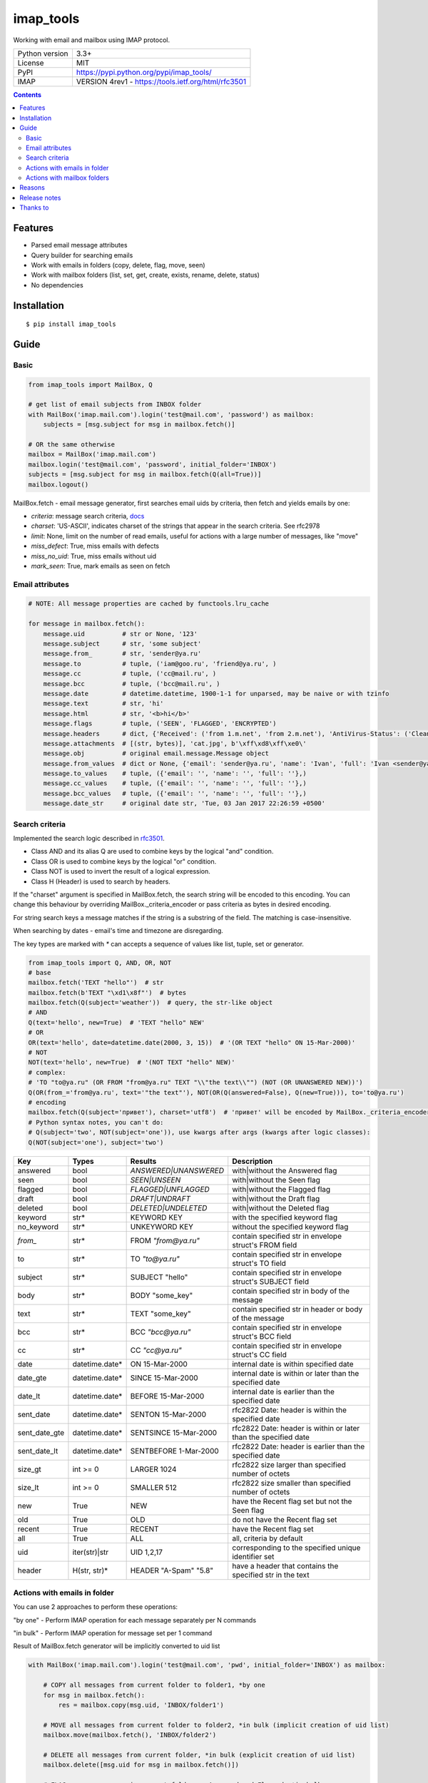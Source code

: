 .. http://docutils.sourceforge.net/docs/user/rst/quickref.html

imap_tools
==========

Working with email and mailbox using IMAP protocol.

===================  ====================================================
Python version       3.3+
License              MIT
PyPI                 https://pypi.python.org/pypi/imap_tools/
IMAP                 VERSION 4rev1 - https://tools.ietf.org/html/rfc3501
===================  ====================================================

.. contents::

Features
--------
- Parsed email message attributes
- Query builder for searching emails
- Work with emails in folders (copy, delete, flag, move, seen)
- Work with mailbox folders (list, set, get, create, exists, rename, delete, status)
- No dependencies

Installation
------------
::

    $ pip install imap_tools

Guide
-----

Basic
^^^^^
.. code-block:: python

    from imap_tools import MailBox, Q

    # get list of email subjects from INBOX folder
    with MailBox('imap.mail.com').login('test@mail.com', 'password') as mailbox:
        subjects = [msg.subject for msg in mailbox.fetch()]

    # OR the same otherwise
    mailbox = MailBox('imap.mail.com')
    mailbox.login('test@mail.com', 'password', initial_folder='INBOX')
    subjects = [msg.subject for msg in mailbox.fetch(Q(all=True))]
    mailbox.logout()

MailBox.fetch - email message generator, first searches email uids by criteria, then fetch and yields emails by one:

* *criteria*: message search criteria, `docs <#search-criteria>`_
* *charset*: 'US-ASCII', indicates charset of the strings that appear in the search criteria. See rfc2978
* *limit*: None, limit on the number of read emails, useful for actions with a large number of messages, like "move"
* *miss_defect*: True, miss emails with defects
* *miss_no_uid*: True, miss emails without uid
* *mark_seen*: True, mark emails as seen on fetch

Email attributes
^^^^^^^^^^^^^^^^
.. code-block:: python

    # NOTE: All message properties are cached by functools.lru_cache

    for message in mailbox.fetch():
        message.uid          # str or None, '123'
        message.subject      # str, 'some subject'
        message.from_        # str, 'sender@ya.ru'
        message.to           # tuple, ('iam@goo.ru', 'friend@ya.ru', )
        message.cc           # tuple, ('cc@mail.ru', )
        message.bcc          # tuple, ('bcc@mail.ru', )
        message.date         # datetime.datetime, 1900-1-1 for unparsed, may be naive or with tzinfo
        message.text         # str, 'hi'
        message.html         # str, '<b>hi</b>'
        message.flags        # tuple, ('SEEN', 'FLAGGED', 'ENCRYPTED')
        message.headers      # dict, {'Received': ('from 1.m.net', 'from 2.m.net'), 'AntiVirus-Status': ('Clean',)}
        message.attachments  # [(str, bytes)], 'cat.jpg', b'\xff\xd8\xff\xe0\'
        message.obj          # original email.message.Message object
        message.from_values  # dict or None, {'email': 'sender@ya.ru', 'name': 'Ivan', 'full': 'Ivan <sender@ya.ru>'}
        message.to_values    # tuple, ({'email': '', 'name': '', 'full': ''},)
        message.cc_values    # tuple, ({'email': '', 'name': '', 'full': ''},)
        message.bcc_values   # tuple, ({'email': '', 'name': '', 'full': ''},)
        message.date_str     # original date str, 'Tue, 03 Jan 2017 22:26:59 +0500'

Search criteria
^^^^^^^^^^^^^^^

Implemented the search logic described in `rfc3501 <https://tools.ietf.org/html/rfc3501#section-6.4.4>`_.

* Class AND and its alias Q are used to combine keys by the logical "and" condition.
* Class OR is used to combine keys by the logical "or" condition.
* Class NOT is used to invert the result of a logical expression.
* Class H (Header) is used to search by headers.

If the "charset" argument is specified in MailBox.fetch, the search string will be encoded to this encoding.
You can change this behaviour by overriding MailBox._criteria_encoder or pass criteria as bytes in desired encoding.

For string search keys a message matches if the string is a substring of the field. The matching is case-insensitive.

When searching by dates - email's time and timezone are disregarding.

The key types are marked with `*` can accepts a sequence of values like list, tuple, set or generator.

.. code-block:: python

    from imap_tools import Q, AND, OR, NOT
    # base
    mailbox.fetch('TEXT "hello"')  # str
    mailbox.fetch(b'TEXT "\xd1\x8f"')  # bytes
    mailbox.fetch(Q(subject='weather'))  # query, the str-like object
    # AND
    Q(text='hello', new=True)  # 'TEXT "hello" NEW'
    # OR
    OR(text='hello', date=datetime.date(2000, 3, 15))  # '(OR TEXT "hello" ON 15-Mar-2000)'
    # NOT
    NOT(text='hello', new=True)  # '(NOT TEXT "hello" NEW)'
    # complex:
    # 'TO "to@ya.ru" (OR FROM "from@ya.ru" TEXT "\\"the text\\"") (NOT (OR UNANSWERED NEW))')
    Q(OR(from_='from@ya.ru', text='"the text"'), NOT(OR(Q(answered=False), Q(new=True))), to='to@ya.ru')
    # encoding
    mailbox.fetch(Q(subject='привет'), charset='utf8')  # 'привет' will be encoded by MailBox._criteria_encoder
    # Python syntax notes, you can't do:
    # Q(subject='two', NOT(subject='one')), use kwargs after args (kwargs after logic classes):
    Q(NOT(subject='one'), subject='two')

=============  ==============  ======================  =================================================================
Key            Types           Results                 Description
=============  ==============  ======================  =================================================================
answered       bool            `ANSWERED|UNANSWERED`   with|without the Answered flag
seen           bool            `SEEN|UNSEEN`           with|without the Seen flag
flagged        bool            `FLAGGED|UNFLAGGED`     with|without the Flagged flag
draft          bool            `DRAFT|UNDRAFT`         with|without the Draft flag
deleted        bool            `DELETED|UNDELETED`     with|without the Deleted flag
keyword        str*            KEYWORD KEY             with the specified keyword flag
no_keyword     str*            UNKEYWORD KEY           without the specified keyword flag
`from_`        str*            FROM `"from@ya.ru"`     contain specified str in envelope struct's FROM field
to             str*            TO `"to@ya.ru"`         contain specified str in envelope struct's TO field
subject        str*            SUBJECT "hello"         contain specified str in envelope struct's SUBJECT field
body           str*            BODY "some_key"         contain specified str in body of the message
text           str*            TEXT "some_key"         contain specified str in header or body of the message
bcc            str*            BCC `"bcc@ya.ru"`       contain specified str in envelope struct's BCC field
cc             str*            CC `"cc@ya.ru"`         contain specified str in envelope struct's CC field
date           datetime.date*  ON 15-Mar-2000          internal date is within specified date
date_gte       datetime.date*  SINCE 15-Mar-2000       internal date is within or later than the specified date
date_lt        datetime.date*  BEFORE 15-Mar-2000      internal date is earlier than the specified date
sent_date      datetime.date*  SENTON 15-Mar-2000      rfc2822 Date: header is within the specified date
sent_date_gte  datetime.date*  SENTSINCE 15-Mar-2000   rfc2822 Date: header is within or later than the specified date
sent_date_lt   datetime.date*  SENTBEFORE 1-Mar-2000   rfc2822 Date: header is earlier than the specified date
size_gt        int >= 0        LARGER 1024             rfc2822 size larger than specified number of octets
size_lt        int >= 0        SMALLER 512             rfc2822 size smaller than specified number of octets
new            True            NEW                     have the Recent flag set but not the Seen flag
old            True            OLD                     do not have the Recent flag set
recent         True            RECENT                  have the Recent flag set
all            True            ALL                     all, criteria by default
uid            iter(str)|str   UID 1,2,17              corresponding to the specified unique identifier set
header         H(str, str)*    HEADER "A-Spam" "5.8"   have a header that contains the specified str in the text
=============  ==============  ======================  =================================================================

Actions with emails in folder
^^^^^^^^^^^^^^^^^^^^^^^^^^^^^

You can use 2 approaches to perform these operations:

"by one" - Perform IMAP operation for each message separately per N commands

"in bulk" - Perform IMAP operation for message set per 1 command

Result of MailBox.fetch generator will be implicitly converted to uid list

.. code-block:: python

    with MailBox('imap.mail.com').login('test@mail.com', 'pwd', initial_folder='INBOX') as mailbox:

        # COPY all messages from current folder to folder1, *by one
        for msg in mailbox.fetch():
            res = mailbox.copy(msg.uid, 'INBOX/folder1')

        # MOVE all messages from current folder to folder2, *in bulk (implicit creation of uid list)
        mailbox.move(mailbox.fetch(), 'INBOX/folder2')

        # DELETE all messages from current folder, *in bulk (explicit creation of uid list)
        mailbox.delete([msg.uid for msg in mailbox.fetch()])

        # FLAG unseen messages in current folder as Answered and Flagged, *in bulk.
        flags = (imap_tools.StandardMessageFlags.ANSWERED, imap_tools.StandardMessageFlags.FLAGGED)
        mailbox.flag(mailbox.fetch('(UNSEEN)'), flags, True)

        # SEEN: mark all messages sent at 05.03.2007 in current folder as unseen, *in bulk
        mailbox.seen(mailbox.fetch("SENTON 05-Mar-2007"), False)

Actions with mailbox folders
^^^^^^^^^^^^^^^^^^^^^^^^^^^^
.. code-block:: python

    # LIST
    for folder in mailbox.folder.list('INBOX'):
        print(folder['flags'], folder['delim'], folder['name'])
    # SET
    mailbox.folder.set('INBOX')
    # GET
    current_folder = mailbox.folder.get()
    # CREATE
    mailbox.folder.create('folder1')
    # EXISTS
    is_exists = mailbox.folder.exists('folder1')
    # RENAME
    mailbox.folder.rename('folder1', 'folder2')
    # DELETE
    mailbox.folder.delete('folder2')
    # STATUS
    status_result = mailbox.folder.status('some_folder')
    print(status_result)  # {'MESSAGES': 41, 'RECENT': 0, 'UIDNEXT': 11996084, 'UIDVALIDITY': 1, 'UNSEEN': 5}

Reasons
-------

- Excessive low level of imaplib library
- Other libraries contain various shortcomings or not convenient
- Open source projects makes world better

Release notes
-------------
 `release_notes.rst <https://github.com/ikvk/imap_tools/blob/master/release_notes.rst>`_

Thanks to
---------
* `shilkazx <https://github.com/shilkazx>`_
* `somepad <https://github.com/somepad>`_
* `0xThiebaut <https://github.com/0xThiebaut>`_
* `TpyoKnig <https://github.com/TpyoKnig>`_
* `parchd-1 <https://github.com/parchd-1>`_
* `dojasoncom <https://github.com/dojasoncom>`_
* `RandomStrangerOnTheInternet <https://github.com/RandomStrangerOnTheInternet>`_
